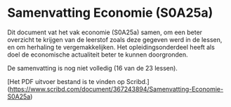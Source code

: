 * Samenvatting Economie (S0A25a)

Dit document vat het vak economie (S0A25a) samen, om een beter overzicht te krijgen van de leerstof zoals deze gegeven werd in de lessen, en om herhaling te vergemakkelijken. Het opleidingsonderdeel heeft als doel de economische actualiteit beter te kunnen doorgronden.

De samenvatting is nog niet volledig (16 van de 23 lessen).

[Het PDF uitvoer bestand is te vinden op Scribd.](https://www.scribd.com/document/367243894/Samenvatting-Economie-S0A25a)
